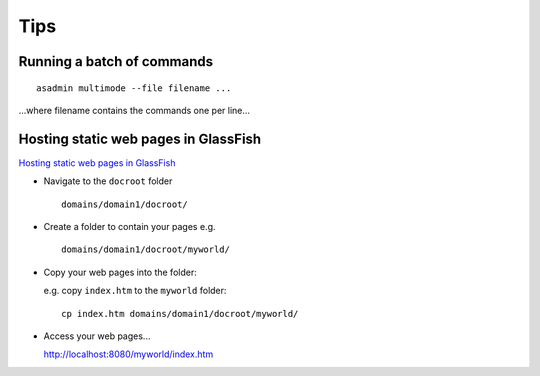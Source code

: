 Tips
****

Running a batch of commands
===========================

::

  asadmin multimode --file filename ...

...where filename contains the commands one per line...

Hosting static web pages in GlassFish
=====================================

`Hosting static web pages in GlassFish`_

- Navigate to the ``docroot`` folder

  ::

    domains/domain1/docroot/

- Create a folder to contain your pages e.g.

  ::

    domains/domain1/docroot/myworld/

- Copy your web pages into the folder:

  e.g. copy ``index.htm`` to the ``myworld`` folder:

  ::

    cp index.htm domains/domain1/docroot/myworld/

- Access your web pages...

  http://localhost:8080/myworld/index.htm


.. _`Hosting static web pages in GlassFish`: http://blogs.sun.com/bharath/entry/hosting_static_web_html_pages


